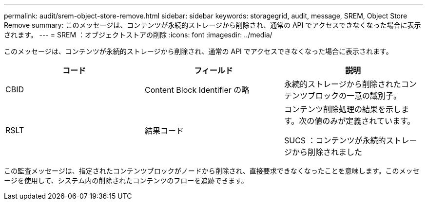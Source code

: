 ---
permalink: audit/srem-object-store-remove.html 
sidebar: sidebar 
keywords: storagegrid, audit, message, SREM, Object Store Remove 
summary: このメッセージは、コンテンツが永続的ストレージから削除され、通常の API でアクセスできなくなった場合に表示されます。 
---
= SREM ：オブジェクトストアの削除
:icons: font
:imagesdir: ../media/


[role="lead"]
このメッセージは、コンテンツが永続的ストレージから削除され、通常の API でアクセスできなくなった場合に表示されます。

|===
| コード | フィールド | 説明 


 a| 
CBID
 a| 
Content Block Identifier の略
 a| 
永続的ストレージから削除されたコンテンツブロックの一意の識別子。



 a| 
RSLT
 a| 
結果コード
 a| 
コンテンツ削除処理の結果を示します。次の値のみが定義されています。

SUCS ：コンテンツが永続的ストレージから削除されました

|===
この監査メッセージは、指定されたコンテンツブロックがノードから削除され、直接要求できなくなったことを意味します。このメッセージを使用して、システム内の削除されたコンテンツのフローを追跡できます。
